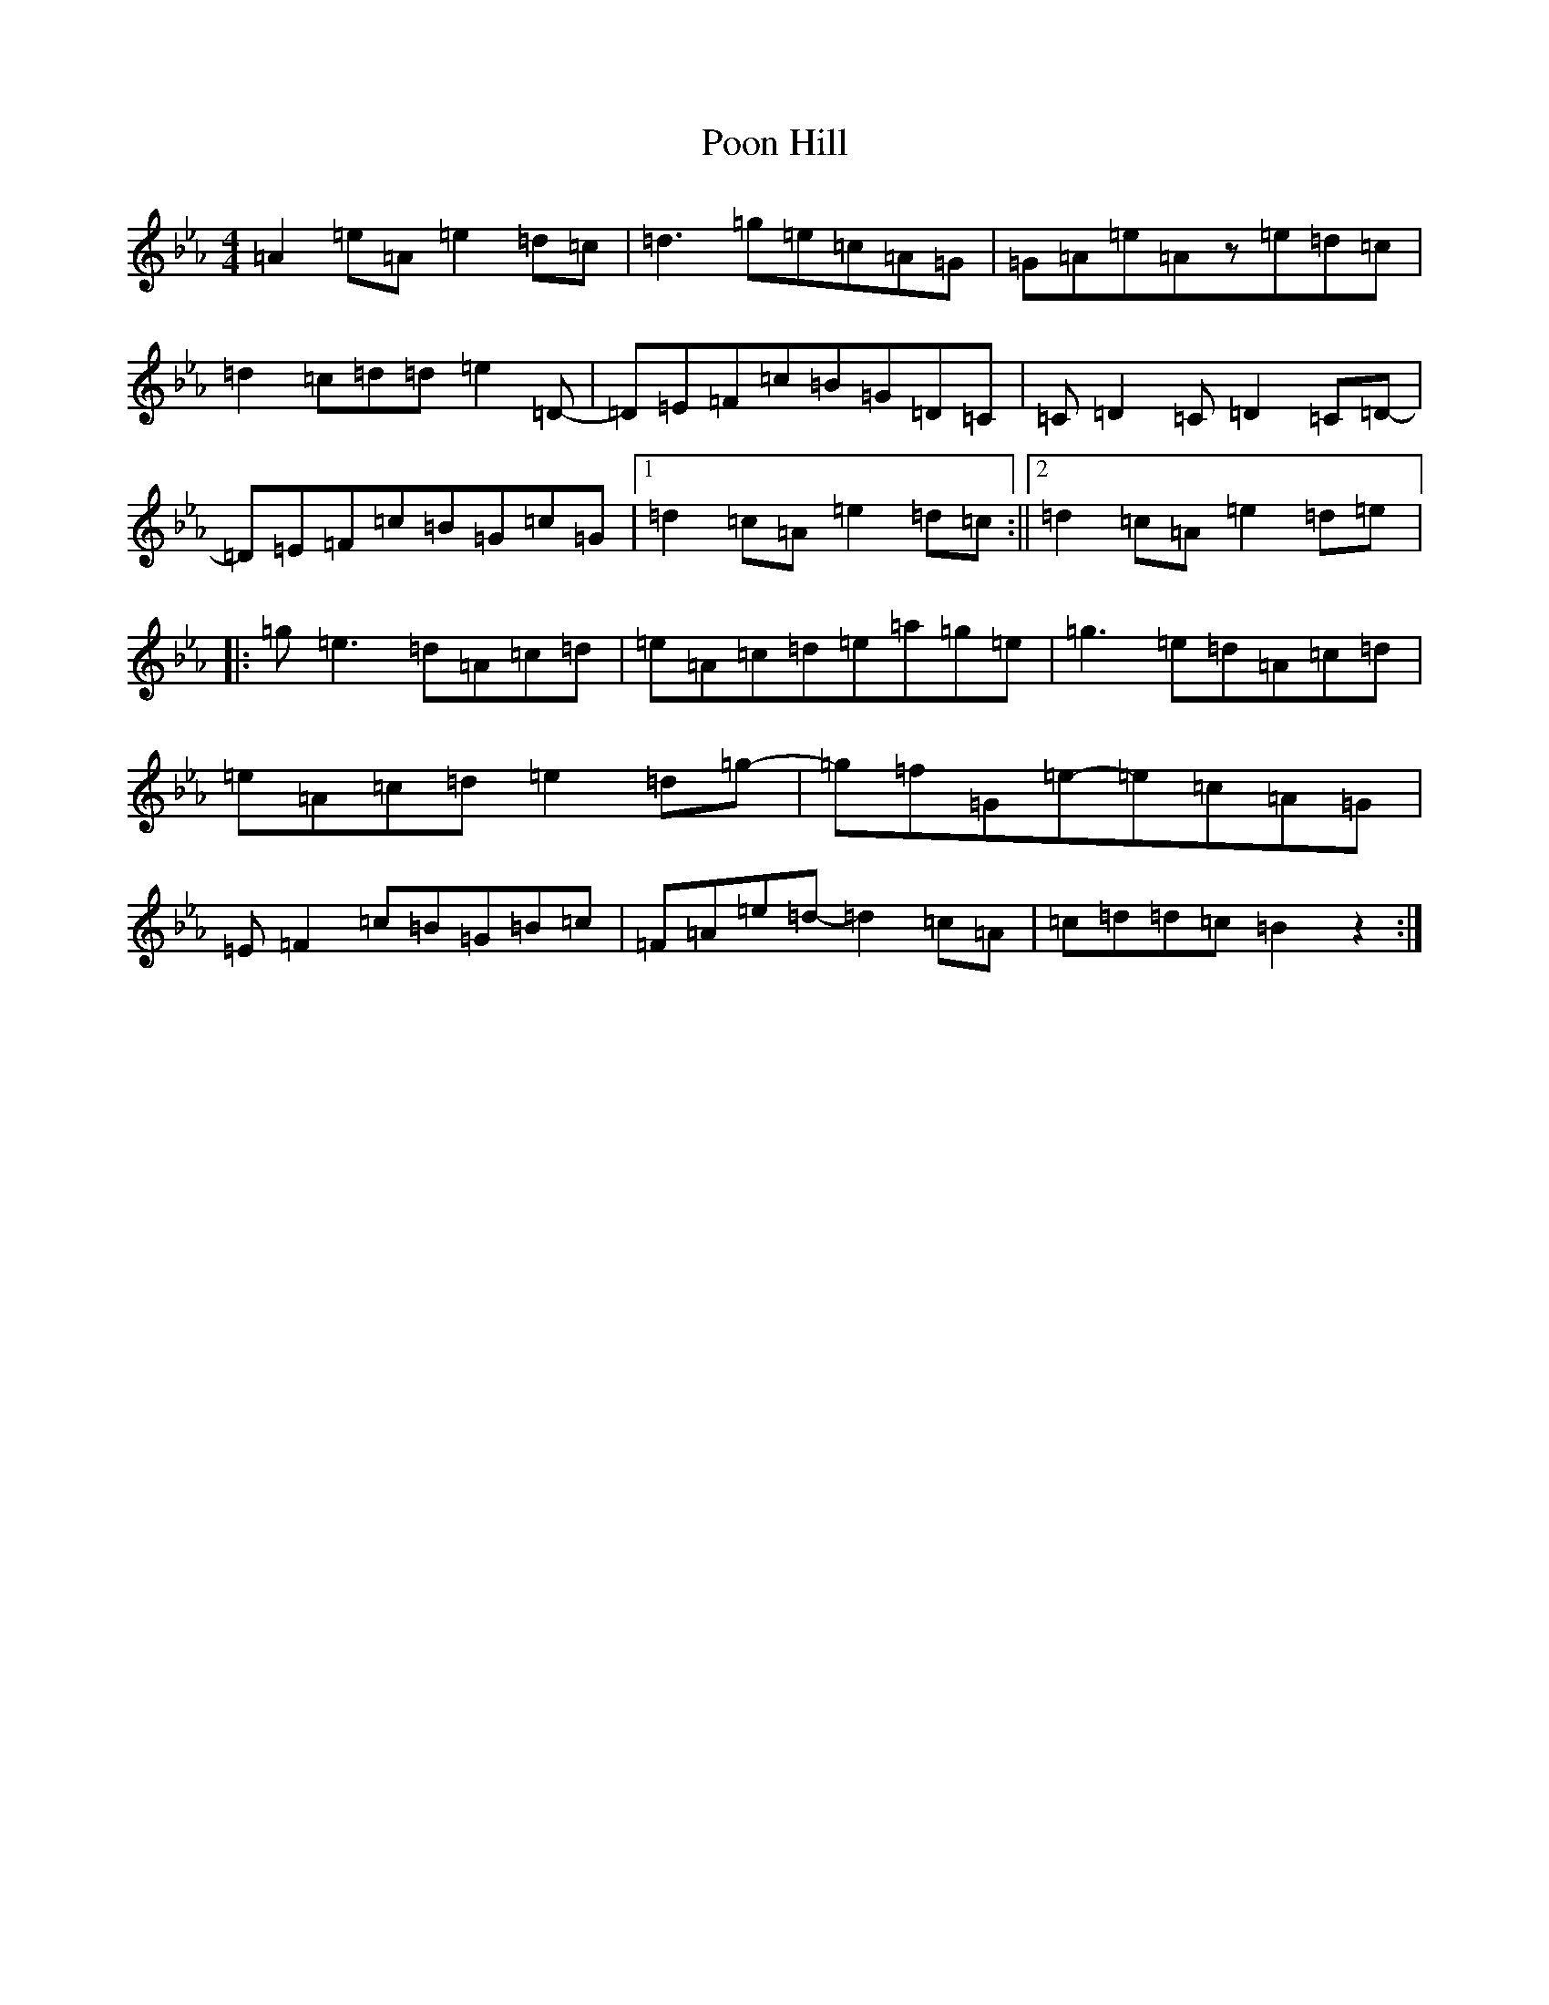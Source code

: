 X: 17285
T: Poon Hill
S: https://thesession.org/tunes/3854#setting16772
Z: B minor
R: reel
M:4/4
L:1/8
K: C minor
=A2=e=A=e2=d=c|=d3=g=e=c=A=G|=G=A=e=Az=e=d=c|=d2=c=d=d=e2=D-|=D=E=F=c=B=G=D=C|=C=D2=C=D2=C=D-|=D=E=F=c=B=G=c=G|1=d2=c=A=e2=d=c:||2=d2=c=A=e2=d=e|:=g=e3=d=A=c=d|=e=A=c=d=e=a=g=e|=g3=e=d=A=c=d|=e=A=c=d=e2=d=g-|=g=f=G=e-=e=c=A=G|=E=F2=c=B=G=B=c|=F=A=e=d-=d2=c=A|=c=d=d=c=B2z2:|